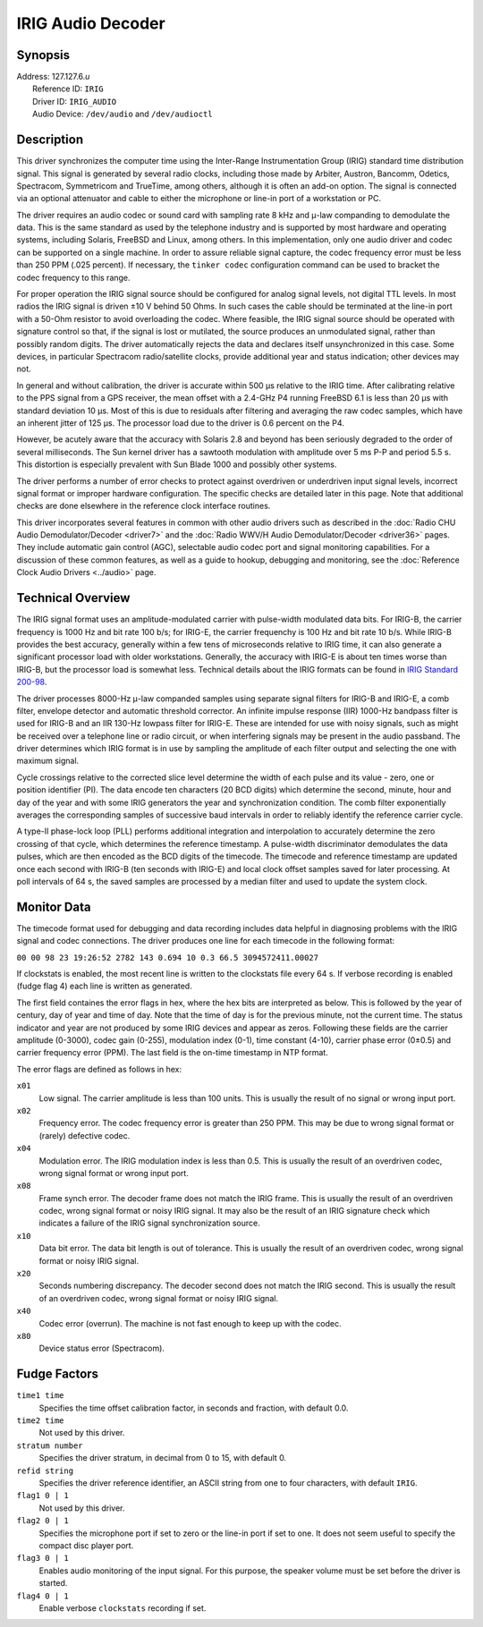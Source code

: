 IRIG Audio Decoder
==================

Synopsis
--------

| Address: 127.127.6.\ *u*
|  Reference ID: ``IRIG``
|  Driver ID: ``IRIG_AUDIO``
|  Audio Device: ``/dev/audio`` and ``/dev/audioctl``

Description
-----------

This driver synchronizes the computer time using the Inter-Range
Instrumentation Group (IRIG) standard time distribution signal. This
signal is generated by several radio clocks, including those made by
Arbiter, Austron, Bancomm, Odetics, Spectracom, Symmetricom and
TrueTime, among others, although it is often an add-on option. The
signal is connected via an optional attenuator and cable to either the
microphone or line-in port of a workstation or PC.

The driver requires an audio codec or sound card with sampling rate 8
kHz and μ-law companding to demodulate the data. This is the same
standard as used by the telephone industry and is supported by most
hardware and operating systems, including Solaris, FreeBSD and Linux,
among others. In this implementation, only one audio driver and codec
can be supported on a single machine. In order to assure reliable signal
capture, the codec frequency error must be less than 250 PPM (.025
percent). If necessary, the ``tinker codec`` configuration command can
be used to bracket the codec frequency to this range.

For proper operation the IRIG signal source should be configured for
analog signal levels, not digital TTL levels. In most radios the IRIG
signal is driven ±10 V behind 50 Ohms. In such cases the cable should be
terminated at the line-in port with a 50-Ohm resistor to avoid
overloading the codec. Where feasible, the IRIG signal source should be
operated with signature control so that, if the signal is lost or
mutilated, the source produces an unmodulated signal, rather than
possibly random digits. The driver automatically rejects the data and
declares itself unsynchronized in this case. Some devices, in particular
Spectracom radio/satellite clocks, provide additional year and status
indication; other devices may not.

In general and without calibration, the driver is accurate within 500 μs
relative to the IRIG time. After calibrating relative to the PPS signal
from a GPS receiver, the mean offset with a 2.4-GHz P4 running FreeBSD
6.1 is less than 20 μs with standard deviation 10 μs. Most of this is
due to residuals after filtering and averaging the raw codec samples,
which have an inherent jitter of 125 μs. The processor load due to the
driver is 0.6 percent on the P4.

However, be acutely aware that the accuracy with Solaris 2.8 and beyond
has been seriously degraded to the order of several milliseconds. The
Sun kernel driver has a sawtooth modulation with amplitude over 5 ms P-P
and period 5.5 s. This distortion is especially prevalent with Sun Blade
1000 and possibly other systems.

The driver performs a number of error checks to protect against
overdriven or underdriven input signal levels, incorrect signal format
or improper hardware configuration. The specific checks are detailed
later in this page. Note that additional checks are done elsewhere in
the reference clock interface routines.

This driver incorporates several features in common with other audio
drivers such as described in the :doc:`Radio
CHU Audio Demodulator/Decoder <driver7>` and
the :doc:`Radio WWV/H Audio Demodulator/Decoder
<driver36>` pages. They include automatic gain
control (AGC), selectable audio codec port and signal monitoring
capabilities. For a discussion of these common features, as well as a
guide to hookup, debugging and monitoring, see the
:doc:`Reference Clock Audio Drivers
<../audio>` page.

Technical Overview
------------------

The IRIG signal format uses an amplitude-modulated carrier with
pulse-width modulated data bits. For IRIG-B, the carrier frequency is
1000 Hz and bit rate 100 b/s; for IRIG-E, the carrier frequenchy is 100
Hz and bit rate 10 b/s. While IRIG-B provides the best accuracy,
generally within a few tens of microseconds relative to IRIG time, it
can also generate a significant processor load with older workstations.
Generally, the accuracy with IRIG-E is about ten times worse than
IRIG-B, but the processor load is somewhat less. Technical details about
the IRIG formats can be found in `IRIG Standard
200-98 <http://handle.dtic.mil/100.2/ADA346250>`__.

The driver processes 8000-Hz μ-law companded samples using separate
signal filters for IRIG-B and IRIG-E, a comb filter, envelope detector
and automatic threshold corrector. An infinite impulse response (IIR)
1000-Hz bandpass filter is used for IRIG-B and an IIR 130-Hz lowpass
filter for IRIG-E. These are intended for use with noisy signals, such
as might be received over a telephone line or radio circuit, or when
interfering signals may be present in the audio passband. The driver
determines which IRIG format is in use by sampling the amplitude of each
filter output and selecting the one with maximum signal.

Cycle crossings relative to the corrected slice level determine the
width of each pulse and its value - zero, one or position identifier
(PI). The data encode ten characters (20 BCD digits) which determine the
second, minute, hour and day of the year and with some IRIG generators
the year and synchronization condition. The comb filter exponentially
averages the corresponding samples of successive baud intervals in order
to reliably identify the reference carrier cycle.

A type-II phase-lock loop (PLL) performs additional integration and
interpolation to accurately determine the zero crossing of that cycle,
which determines the reference timestamp. A pulse-width discriminator
demodulates the data pulses, which are then encoded as the BCD digits of
the timecode. The timecode and reference timestamp are updated once each
second with IRIG-B (ten seconds with IRIG-E) and local clock offset
samples saved for later processing. At poll intervals of 64 s, the saved
samples are processed by a median filter and used to update the system
clock.

Monitor Data
------------

The timecode format used for debugging and data recording includes data
helpful in diagnosing problems with the IRIG signal and codec
connections. The driver produces one line for each timecode in the
following format:

``00 00 98 23 19:26:52 2782 143 0.694 10 0.3 66.5 3094572411.00027``

If clockstats is enabled, the most recent line is written to the
clockstats file every 64 s. If verbose recording is enabled (fudge flag
4) each line is written as generated.

The first field containes the error flags in hex, where the hex bits are
interpreted as below. This is followed by the year of century, day of
year and time of day. Note that the time of day is for the previous
minute, not the current time. The status indicator and year are not
produced by some IRIG devices and appear as zeros. Following these
fields are the carrier amplitude (0-3000), codec gain (0-255),
modulation index (0-1), time constant (4-10), carrier phase error
(0±0.5) and carrier frequency error (PPM). The last field is the on-time
timestamp in NTP format.

The error flags are defined as follows in hex:

``x01``
    Low signal. The carrier amplitude is less than 100 units. This is
    usually the result of no signal or wrong input port.
``x02``
    Frequency error. The codec frequency error is greater than 250 PPM.
    This may be due to wrong signal format or (rarely) defective codec.
``x04``
    Modulation error. The IRIG modulation index is less than 0.5. This
    is usually the result of an overdriven codec, wrong signal format or
    wrong input port.
``x08``
    Frame synch error. The decoder frame does not match the IRIG frame.
    This is usually the result of an overdriven codec, wrong signal
    format or noisy IRIG signal. It may also be the result of an IRIG
    signature check which indicates a failure of the IRIG signal
    synchronization source.
``x10``
    Data bit error. The data bit length is out of tolerance. This is
    usually the result of an overdriven codec, wrong signal format or
    noisy IRIG signal.
``x20``
    Seconds numbering discrepancy. The decoder second does not match the
    IRIG second. This is usually the result of an overdriven codec,
    wrong signal format or noisy IRIG signal.
``x40``
    Codec error (overrun). The machine is not fast enough to keep up
    with the codec.
``x80``
    Device status error (Spectracom).

Fudge Factors
-------------

``time1 time``
    Specifies the time offset calibration factor, in seconds and
    fraction, with default 0.0.
``time2 time``
    Not used by this driver.
``stratum number``
    Specifies the driver stratum, in decimal from 0 to 15, with default
    0.
``refid string``
    Specifies the driver reference identifier, an ASCII string from one
    to four characters, with default ``IRIG``.
``flag1 0 | 1``
    Not used by this driver.
``flag2 0 | 1``
    Specifies the microphone port if set to zero or the line-in port if
    set to one. It does not seem useful to specify the compact disc
    player port.
``flag3 0 | 1``
    Enables audio monitoring of the input signal. For this purpose, the
    speaker volume must be set before the driver is started.
``flag4 0 | 1``
    Enable verbose ``clockstats`` recording if set.
